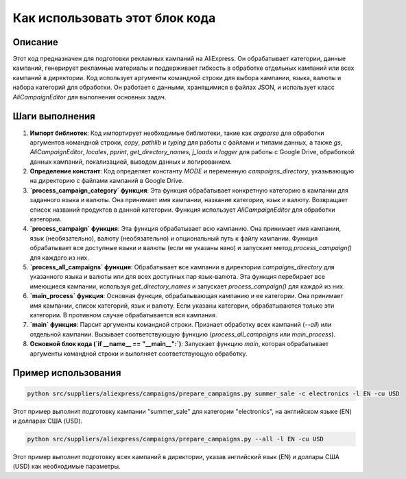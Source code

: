 Как использовать этот блок кода
=========================================================================================

Описание
-------------------------
Этот код предназначен для подготовки рекламных кампаний на AliExpress. Он обрабатывает категории, данные кампаний, генерирует рекламные материалы и поддерживает гибкость в обработке отдельных кампаний или всех кампаний в директории. Код использует аргументы командной строки для выбора кампании, языка, валюты и набора категорий для обработки.  Он работает с данными, хранящимися в файлах JSON, и использует класс `AliCampaignEditor` для выполнения основных задач.

Шаги выполнения
-------------------------
1. **Импорт библиотек**: Код импортирует необходимые библиотеки, такие как `argparse` для обработки аргументов командной строки, `copy`, `pathlib` и `typing` для работы с файлами и типами данных, а также `gs`, `AliCampaignEditor`, `locales`, `pprint`, `get_directory_names`, `j_loads` и `logger` для работы с Google Drive, обработкой данных кампаний, локализацией, выводом данных и логированием.

2. **Определение констант**:  Код определяет константу `MODE` и переменную `campaigns_directory`, указывающую на директорию с файлами кампаний в Google Drive.

3. **`process_campaign_category` функция**: Эта функция обрабатывает конкретную категорию в кампании для заданного языка и валюты. Она принимает имя кампании, название категории, язык и валюту. Возвращает список названий продуктов в данной категории.  Функция использует `AliCampaignEditor` для обработки категории.

4. **`process_campaign` функция**: Эта функция обрабатывает всю кампанию. Она принимает имя кампании, язык (необязательно), валюту (необязательно) и опциональный путь к файлу кампании.  Функция обрабатывает все доступные языки и валюты (если не указаны явно) и запускает метод `process_campaign()` для каждого из них.

5. **`process_all_campaigns` функция**: Обрабатывает все кампании в директории `campaigns_directory` для указанного языка и валюты или для всех доступных пар язык-валюта. Эта функция перебирает все имеющиеся кампании, используя `get_directory_names` и запускает `process_campaign()` для каждой из них.


6. **`main_process` функция**: Основная функция, обрабатывающая кампанию и ее категории. Она принимает имя кампании, список категорий, язык и валюту.  Если указаны категории, обрабатываются только эти категории.  В противном случае обрабатывается вся кампания.

7. **`main` функция**: Парсит аргументы командной строки. Признает обработку всех кампаний (`--all`) или отдельной кампании.  Вызывает соответствующую функцию (`process_all_campaigns` или `main_process`).

8. **Основной блок кода (`if __name__ == "__main__":`)**: Запускает функцию `main`, которая обрабатывает аргументы командной строки и выполняет соответствующую обработку.

Пример использования
-------------------------
.. code-block:: bash

    python src/suppliers/aliexpress/campaigns/prepare_campaigns.py summer_sale -c electronics -l EN -cu USD

Этот пример выполнит подготовку кампании "summer_sale" для категории "electronics", на английском языке (EN) и долларах США (USD).

.. code-block:: bash

    python src/suppliers/aliexpress/campaigns/prepare_campaigns.py --all -l EN -cu USD

Этот пример выполнит подготовку всех кампаний в директории, указав английский язык (EN) и доллары США (USD) как необходимые параметры.